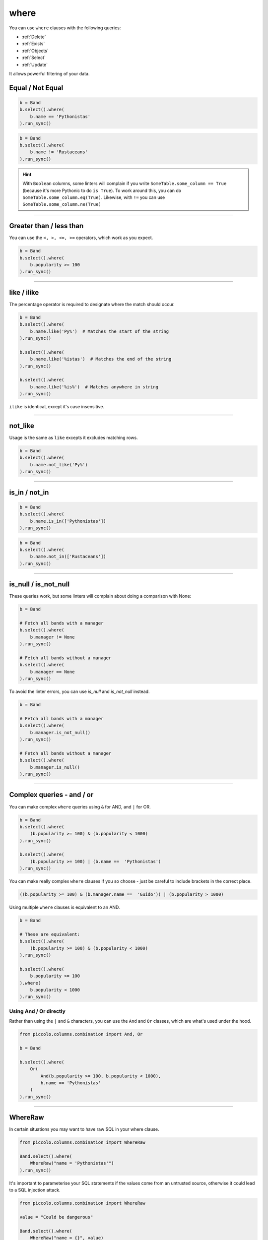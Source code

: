 .. _where:

where
=====

You can use ``where`` clauses with the following queries:

* :ref:`Delete`
* :ref:`Exists`
* :ref:`Objects`
* :ref:`Select`
* :ref:`Update`

It allows powerful filtering of your data.

Equal / Not Equal
-----------------

.. code-block:: python

    b = Band
    b.select().where(
        b.name == 'Pythonistas'
    ).run_sync()

.. code-block:: python

    b = Band
    b.select().where(
        b.name != 'Rustaceans'
    ).run_sync()

.. hint:: With ``Boolean`` columns, some linters will complain if you write
    ``SomeTable.some_column == True`` (because it's more Pythonic to do
    ``is True``). To work around this, you can do
    ``SomeTable.some_column.eq(True)``. Likewise, with ``!=`` you can use
    ``SomeTable.some_column.ne(True)``

-------------------------------------------------------------------------------

Greater than / less than
------------------------

You can use the ``<, >, <=, >=`` operators, which work as you expect.

.. code-block:: python

    b = Band
    b.select().where(
        b.popularity >= 100
    ).run_sync()

-------------------------------------------------------------------------------

like / ilike
-------------

The percentage operator is required to designate where the match should occur.

.. code-block:: python

    b = Band
    b.select().where(
        b.name.like('Py%')  # Matches the start of the string
    ).run_sync()

    b.select().where(
        b.name.like('%istas')  # Matches the end of the string
    ).run_sync()

    b.select().where(
        b.name.like('%is%')  # Matches anywhere in string
    ).run_sync()

``ilike`` is identical, except it's case insensitive.

-------------------------------------------------------------------------------

not_like
--------

Usage is the same as ``like`` excepts it excludes matching rows.

.. code-block:: python

    b = Band
    b.select().where(
        b.name.not_like('Py%')
    ).run_sync()

-------------------------------------------------------------------------------

is_in / not_in
--------------

.. code-block:: python

    b = Band
    b.select().where(
        b.name.is_in(['Pythonistas'])
    ).run_sync()

.. code-block:: python

    b = Band
    b.select().where(
        b.name.not_in(['Rustaceans'])
    ).run_sync()

-------------------------------------------------------------------------------

is_null / is_not_null
---------------------

These queries work, but some linters will complain about doing a comparison
with None:

.. code-block:: python

    b = Band

    # Fetch all bands with a manager
    b.select().where(
        b.manager != None
    ).run_sync()

    # Fetch all bands without a manager
    b.select().where(
        b.manager == None
    ).run_sync()

To avoid the linter errors, you can use `is_null` and `is_not_null` instead.

.. code-block:: python

    b = Band

    # Fetch all bands with a manager
    b.select().where(
        b.manager.is_not_null()
    ).run_sync()

    # Fetch all bands without a manager
    b.select().where(
        b.manager.is_null()
    ).run_sync()

-------------------------------------------------------------------------------

Complex queries - and / or
---------------------------

You can make complex ``where`` queries using ``&`` for AND, and ``|`` for OR.

.. code-block:: python

    b = Band
    b.select().where(
        (b.popularity >= 100) & (b.popularity < 1000)
    ).run_sync()

    b.select().where(
        (b.popularity >= 100) | (b.name ==  'Pythonistas')
    ).run_sync()

You can make really complex ``where`` clauses if you so choose - just be
careful to include brackets in the correct place.

.. code-block:: python

    ((b.popularity >= 100) & (b.manager.name ==  'Guido')) | (b.popularity > 1000)

Using multiple ``where`` clauses is equivalent to an AND.

.. code-block:: python

    b = Band

    # These are equivalent:
    b.select().where(
        (b.popularity >= 100) & (b.popularity < 1000)
    ).run_sync()

    b.select().where(
        b.popularity >= 100
    ).where(
        b.popularity < 1000
    ).run_sync()

Using And / Or directly
~~~~~~~~~~~~~~~~~~~~~~~

Rather than using the ``|`` and ``&`` characters, you can use the ``And`` and
``Or`` classes, which are what's used under the hood.

.. code-block:: python

    from piccolo.columns.combination import And, Or

    b = Band

    b.select().where(
        Or(
            And(b.popularity >= 100, b.popularity < 1000),
            b.name == 'Pythonistas'
        )
    ).run_sync()

-------------------------------------------------------------------------------

WhereRaw
--------

In certain situations you may want to have raw SQL in your where clause.

.. code-block:: python

    from piccolo.columns.combination import WhereRaw

    Band.select().where(
        WhereRaw("name = 'Pythonistas'")
    ).run_sync()

It's important to parameterise your SQL statements if the values come from an
untrusted source, otherwise it could lead to a SQL injection attack.

.. code-block:: python

    from piccolo.columns.combination import WhereRaw

    value = "Could be dangerous"

    Band.select().where(
        WhereRaw("name = {}", value)
    ).run_sync()

``WhereRaw`` can be combined into complex queries, just as you'd expect:

.. code-block:: python

    from piccolo.columns.combination import WhereRaw

    b = Band
    b.select().where(
        WhereRaw("name = 'Pythonistas'") | (b.popularity > 1000)
    ).run_sync()

